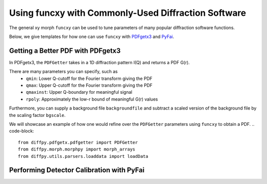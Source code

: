 .. _funcxy:

Using funcxy with Commonly-Used Diffraction Software
####################################################
The general xy morph ``funcxy`` can be used to tune parameters
of many popular diffraction software functions.

Below, we give templates for how one can use ``funcxy``
with `PDFgetx3 <https://www.diffpy.org/products/pdfgetx.html>`_
and `PyFai <https://pyfai.readthedocs.io/en/stable/>`_.

Getting a Better PDF with PDFgetx3
==================================
In PDFgetx3, the ``PDFGetter`` takes in a 1D diffraction
pattern I(Q) and returns a PDF G(r).

There are many parameters you can specify, such as
  - ``qmin``: Lower Q-cutoff for the Fourier transform giving the PDF
  - ``qmax``: Upper Q-cutoff for the Fourier transform giving the PDF
  - ``qmaxinst``: Upper Q-boundary for meaningful signal
  - ``rpoly``: Approximately the low-r bound of meaningful G(r) values

Furthermore, you can supply a background file ``backgroundfile``
and subtract a scaled version of the background file by the
scaling factor ``bgscale``.

We will showcase an example of how one would refine over the
``PDFGetter`` parameters using ``funcxy`` to obtain a PDF.
.. code-block::

    from diffpy.pdfgetx.pdfgetter import PDFGetter
    from diffpy.morph.morphpy import morph_arrays
    from diffpy.utils.parsers.loaddata import loadData




Performing Detector Calibration with PyFai
==========================================
